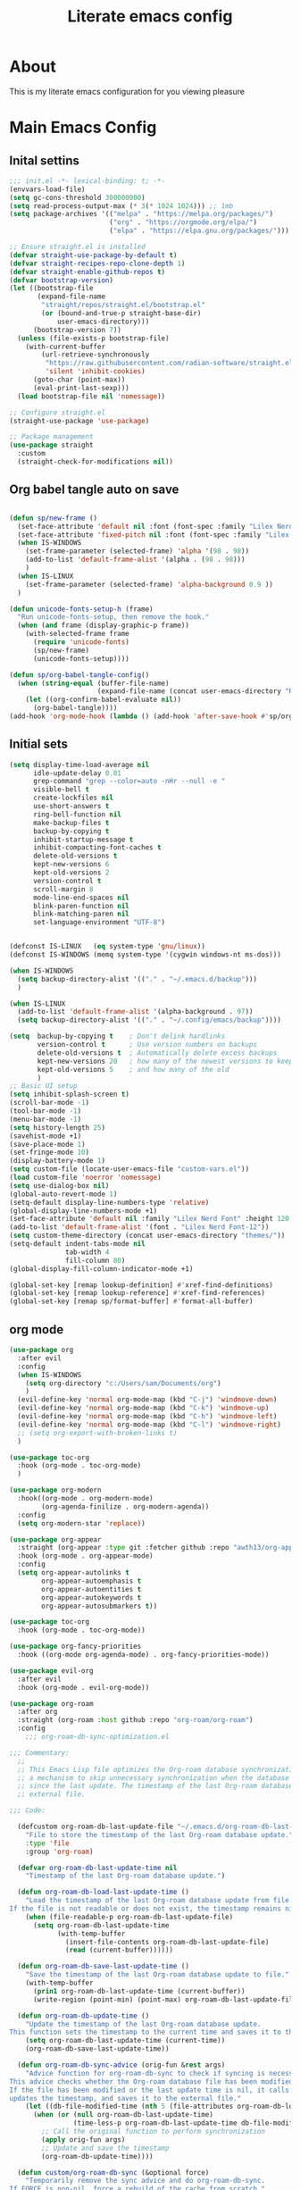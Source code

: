 #+title: Literate emacs config
#+PROPERTY: header-args:emacs-lisp :tangle init.el

* About
This is my literate emacs configuration for you viewing pleasure
* Table of contents :TOC_4_gh:quote:noexport:
#+BEGIN_QUOTE
- [[#about][About]]
- [[#main-emacs-config][Main Emacs Config]]
  - [[#inital-settins][Inital settins]]
  - [[#org-babel-tangle-auto-on-save][Org babel tangle auto on save]]
  - [[#initial-sets][Initial sets]]
  - [[#org-mode][org mode]]
  - [[#shell-things][Shell things]]
  - [[#helper-packages][Helper packages]]
  - [[#ui][UI]]
    - [[#doom-look-and-feel][Doom look and feel]]
    - [[#rainbow][Rainbow]]
    - [[#which-key][Which key]]
    - [[#windmove][windmove]]
    - [[#hl-todo][Hl-todo]]
    - [[#git-visual-things][Git Visual things]]
    - [[#golden-ratio][Golden Ratio]]
    - [[#unicode][Unicode]]
    - [[#ligatures][Ligatures]]
    - [[#icons][Icons]]
    - [[#popups][Popups]]
    - [[#adaptive-wrap][Adaptive wrap]]
  - [[#user-input][user input]]
    - [[#testing-global][Testing global]]
    - [[#evil-mode][Evil Mode]]
    - [[#general][General]]
    - [[#drag-stuff][Drag stuff]]
  - [[#project-behaviour][Project behaviour]]
    - [[#projectel][Project.el]]
    - [[#perspective][Perspective]]
    - [[#perspective-project-bridge][Perspective project bridge]]
  - [[#ai][AI]]
    - [[#gptel][GPTEL]]
    - [[#copilot][Copilot]]
  - [[#completions-and-minibuffer][Completions and minibuffer]]
    - [[#cape][cape]]
    - [[#vertico][Vertico]]
    - [[#consult][Consult]]
    - [[#embark][Embark]]
    - [[#corfu][Corfu]]
    - [[#marginalia][Marginalia]]
    - [[#orderless][Orderless]]
  - [[#language-server-settings][language server settings]]
    - [[#language-server][language server]]
      - [[#minor-mode-for-performance][Minor mode for performance]]
      - [[#language-server-1][Language server]]
      - [[#lsp-ui][Lsp UI]]
      - [[#flycheck][flycheck]]
      - [[#formatter][Formatter]]
    - [[#debug-adapter][Debug adapter]]
  - [[#builtin-packages][Builtin packages]]
    - [[#magit][Magit]]
    - [[#dired][Dired]]
    - [[#shells][Shells]]
      - [[#basic-shell][Basic shell]]
      - [[#eshell][Eshell]]
  - [[#programming][programming]]
    - [[#treesitter-auto][treesitter auto]]
    - [[#other-languages][other languages]]
  - [[#end-of-file][end of file]]
- [[#early-init][Early Init]]
#+END_QUOTE

* Main Emacs Config
** Inital settins
#+begin_src emacs-lisp
  ;;; init.el -*- lexical-binding: t; -*-
  (envvars-load-file)
  (setq gc-cons-threshold 300000000)
  (setq read-process-output-max (* 3(* 1024 1024))) ;; 1mb
  (setq package-archives '(("melpa" . "https://melpa.org/packages/")
                           ("org" . "https://orgmode.org/elpa/")
                           ("elpa" . "https://elpa.gnu.org/packages/")))

  ;; Ensure straight.el is installed
  (defvar straight-use-package-by-default t)
  (defvar straight-recipes-repo-clone-depth 1)
  (defvar straight-enable-github-repos t)
  (defvar bootstrap-version)
  (let ((bootstrap-file
         (expand-file-name
          "straight/repos/straight.el/bootstrap.el"
          (or (bound-and-true-p straight-base-dir)
              user-emacs-directory)))
        (bootstrap-version 7))
    (unless (file-exists-p bootstrap-file)
      (with-current-buffer
          (url-retrieve-synchronously
           "https://raw.githubusercontent.com/radian-software/straight.el/develop/install.el"
           'silent 'inhibit-cookies)
        (goto-char (point-max))
        (eval-print-last-sexp)))
    (load bootstrap-file nil 'nomessage))

  ;; Configure straight.el
  (straight-use-package 'use-package)
                        
  ;; Package management
  (use-package straight
    :custom
    (straight-check-for-modifications nil))
#+end_src  

** Org babel tangle auto on save
#+begin_src emacs-lisp

  (defun sp/new-frame ()
    (set-face-attribute 'default nil :font (font-spec :family "Lilex Nerd Font") :height 120)
    (set-face-attribute 'fixed-pitch nil :font (font-spec :family "Lilex Nerd Font") :height 120)
    (when IS-WINDOWS
      (set-frame-parameter (selected-frame) 'alpha '(98 . 98))
      (add-to-list 'default-frame-alist '(alpha . (98 . 98)))
      )
    (when IS-LINUX
      (set-frame-parameter (selected-frame) 'alpha-background 0.9 ))
    )

  (defun unicode-fonts-setup-h (frame)
    "Run unicode-fonts-setup, then remove the hook."
    (when (and frame (display-graphic-p frame))
      (with-selected-frame frame
        (require 'unicode-fonts)
        (sp/new-frame)
        (unicode-fonts-setup))))

  (defun sp/org-babel-tangle-config()
    (when (string-equal (buffer-file-name)
                        (expand-file-name (concat user-emacs-directory "README.org")))
      (let ((org-confirm-babel-evaluate nil))
        (org-babel-tangle))))
  (add-hook 'org-mode-hook (lambda () (add-hook 'after-save-hook #'sp/org-babel-tangle-config)))
#+end_src  


** Initial sets
#+begin_src emacs-lisp
  (setq display-time-load-average nil
        idle-update-delay 0.01
        grep-command "grep --color=auto -nHr --null -e "
        visible-bell t
        create-lockfiles nil
        use-short-answers t
        ring-bell-function nil
        make-backup-files t
        backup-by-copying t
        inhibit-startup-message t
        inhibit-compacting-font-caches t
        delete-old-versions t
        kept-new-versions 6
        kept-old-versions 2
        version-control t
        scroll-margin 8
        mode-line-end-spaces nil
        blink-paren-function nil
        blink-matching-paren nil
        set-language-environment "UTF-8")


  (defconst IS-LINUX   (eq system-type 'gnu/linux))
  (defconst IS-WINDOWS (memq system-type '(cygwin windows-nt ms-dos)))

  (when IS-WINDOWS
    (setq backup-directory-alist '(("." . "~/.emacs.d/backup")))
    )

  (when IS-LINUX
    (add-to-list 'default-frame-alist '(alpha-background . 97))
    (setq backup-directory-alist '(("." . "~/.config/emacs/backup"))))

  (setq  backup-by-copying t    ; Don't delink hardlinks
         version-control t      ; Use version numbers on backups
         delete-old-versions t  ; Automatically delete excess backups
         kept-new-versions 20   ; how many of the newest versions to keep
         kept-old-versions 5    ; and how many of the old
         )
  ;; Basic UI setup
  (setq inhibit-splash-screen t)
  (scroll-bar-mode -1)
  (tool-bar-mode -1)
  (menu-bar-mode -1)
  (setq history-length 25)
  (savehist-mode +1)
  (save-place-mode 1)
  (set-fringe-mode 10)
  (display-battery-mode 1)
  (setq custom-file (locate-user-emacs-file "custom-vars.el"))
  (load custom-file 'noerror 'nomessage)
  (setq use-dialog-box nil)
  (global-auto-revert-mode 1)
  (setq-default display-line-numbers-type 'relative)
  (global-display-line-numbers-mode +1)
  (set-face-attribute 'default nil :family "Lilex Nerd Font" :height 120 :weight 'medium)
  (add-to-list 'default-frame-alist '(font . "Lilex Nerd Font-12"))
  (setq custom-theme-directory (concat user-emacs-directory "themes/"))
  (setq-default indent-tabs-mode nil
                tab-width 4
                fill-column 80)
  (global-display-fill-column-indicator-mode +1)

  (global-set-key [remap lookup-definition] #'xref-find-definitions)
  (global-set-key [remap lookup-reference] #'xref-find-references)
  (global-set-key [remap sp/format-buffer] #'format-all-buffer)
#+end_src  
** org mode
#+begin_src emacs-lisp
  (use-package org
    :after evil
    :config
    (when IS-WINDOWS
      (setq org-directory "c:/Users/sam/Documents/org")
      )
    (evil-define-key 'normal org-mode-map (kbd "C-j") 'windmove-down)
    (evil-define-key 'normal org-mode-map (kbd "C-k") 'windmove-up)
    (evil-define-key 'normal org-mode-map (kbd "C-h") 'windmove-left)
    (evil-define-key 'normal org-mode-map (kbd "C-l") 'windmove-right)
    ;; (setq org-export-with-broken-links t)
    )

  (use-package toc-org
    :hook (org-mode . toc-org-mode)
    )

  (use-package org-modern
    :hook((org-mode . org-modern-mode)
          (org-agenda-finilize . org-modern-agenda))
    :config
    (setq org-modern-star 'replace))

  (use-package org-appear
    :straight (org-appear :type git :fetcher github :repo "awth13/org-appear")
    :hook (org-mode . org-appear-mode)
    :config
    (setq org-appear-autolinks t
          org-appear-autoemphasis t
          org-appear-autoentities t
          org-appear-autokeywords t
          org-appear-autosubmarkers t))

  (use-package toc-org
    :hook (org-mode . toc-org-mode))

  (use-package org-fancy-priorities
    :hook ((org-mode org-agenda-mode) . org-fancy-priorities-mode))

  (use-package evil-org
    :after evil
    :hook (org-mode . evil-org-mode))

  (use-package org-roam
    :after org
    :straight (org-roam :host github :repo "org-roam/org-roam")
    :config
      ;;; org-roam-db-sync-optimization.el

  ;;; Commentary:
    ;;
    ;; This Emacs Lisp file optimizes the Org-roam database synchronization process by introducing
    ;; a mechanism to skip unnecessary synchronization when the database file has not been modified
    ;; since the last update. The timestamp of the last Org-roam database update is stored in an
    ;; external file.

  ;;; Code:

    (defcustom org-roam-db-last-update-file "~/.emacs.d/org-roam-db-last-update-time"
      "File to store the timestamp of the last Org-roam database update."
      :type 'file
      :group 'org-roam)

    (defvar org-roam-db-last-update-time nil
      "Timestamp of the last Org-roam database update.")

    (defun org-roam-db-load-last-update-time ()
      "Load the timestamp of the last Org-roam database update from file.
  If the file is not readable or does not exist, the timestamp remains nil."
      (when (file-readable-p org-roam-db-last-update-file)
        (setq org-roam-db-last-update-time
              (with-temp-buffer
                (insert-file-contents org-roam-db-last-update-file)
                (read (current-buffer))))))

    (defun org-roam-db-save-last-update-time ()
      "Save the timestamp of the last Org-roam database update to file."
      (with-temp-buffer
        (prin1 org-roam-db-last-update-time (current-buffer))
        (write-region (point-min) (point-max) org-roam-db-last-update-file)))

    (defun org-roam-db-update-time ()
      "Update the timestamp of the last Org-roam database update.
  This function sets the timestamp to the current time and saves it to the external file."
      (setq org-roam-db-last-update-time (current-time))
      (org-roam-db-save-last-update-time))

    (defun org-roam-db-sync-advice (orig-fun &rest args)
      "Advice function for org-roam-db-sync to check if syncing is necessary.
  This advice checks whether the Org-roam database file has been modified since the last update.
  If the file has been modified or the last update time is nil, it calls the original function (`org-roam-db-sync`),
  updates the timestamp, and saves it to the external file."
      (let ((db-file-modified-time (nth 5 (file-attributes org-roam-db-location))))
        (when (or (null org-roam-db-last-update-time)
                  (time-less-p org-roam-db-last-update-time db-file-modified-time))
          ;; Call the original function to perform synchronization
          (apply orig-fun args)
          ;; Update and save the timestamp
          (org-roam-db-update-time))))

    (defun custom/org-roam-db-sync (&optional force)
      "Temporarily remove the sync advice and do org-roam-db-sync.
  If FORCE is non-nil, force a rebuild of the cache from scratch."
      (interactive "P")
      (advice-remove 'org-roam-db-sync #'org-roam-db-sync-advice)
      (org-roam-db-sync force)
      (org-roam-db-update-time)
      (advice-add 'org-roam-db-sync :around #'org-roam-db-sync-advice))

  ;;; Initialization:

    ;; Load the last update time when Emacs starts
    (org-roam-db-load-last-update-time)

    ;; Advising org-roam-db-sync
    (advice-add 'org-roam-db-sync :around #'org-roam-db-sync-advice)

    ;; Save the last update time when Emacs is about to exit
    (add-hook 'kill-emacs-hook 'org-roam-db-save-last-update-time)


  ;;; org-roam-db-sync-optimization.el ends here
    (when IS-WINDOWS
      (setq org-roam-directory "c:/Users/sam/Documents/org/roam"))
    (org-roam-db-autosync-mode)
    (setq org-roam-completion-everywhere t)
    (setq org-roam-capture-templates
          '(("n" "notes")
            ("nd" "default" plain "%?"
             :target (file+head "notes/${slug}.org" "#+title: ${title}\n")
             :create-file yes
             :unnarrowed t)
            ("nc" "coding" plain "%?"
             :target (file+head "notes/coding/${slug}.org" "#+title: ${title}\n")
             :create-file yes
             :unnarrowed t)
            ))
    )
  (use-package org-roam-ui
    :after org-roam
    :hook (org-roam . org-roam-ui-mode)
    :config
    (setq org-roam-ui-sync-theme t
          org-roam-ui-follow t))
#+end_src  
** Shell things
#+begin_src emacs-lisp
  ;; (use-package exec-path-from-shell
  ;;   :init
  ;;   (when (memq window-system '(mac ns x))
  ;;     (exec-path-from-shell-initialize))
  ;;   (when (daemonp)
  ;;     (exec-path-from-shell-initialize)))
#+end_src  
** Helper packages
#+begin_src emacs-lisp
  (use-package no-littering)
  (use-package s)
  (use-package gcmh
    :ensure t
    :config
    (gcmh-mode 1))

  (use-package dtrt-indent)
  (use-package smartparens)
  (use-package posframe)
  (use-package transient)
#+end_src  
** UI
*** Doom look and feel
#+begin_src emacs-lisp
  (use-package doom-themes
    :if (display-graphic-p)
    :init
    (load-theme 'gruvbox-sp t))

  (use-package doom-modeline
    :if (display-graphic-p)
    :init
    (doom-modeline-mode 1))
#+end_src
*** Rainbow
#+begin_src emacs-lisp
  (use-package rainbow-delimiters
    :hook (prog-mode . rainbow-delimiters-mode))

  (use-package rainbow-mode
    :hook (prog-mode . rainbow-mode))
#+end_src
*** Which key
#+begin_src emacs-lisp
  (use-package which-key
    :init (which-key-mode))
#+end_src
*** windmove
#+begin_src emacs-lisp
  (use-package windmove
    :config
    (setq windmove-wrap-around t)
    )
#+end_src
*** Hl-todo
#+begin_src emacs-lisp
  (use-package hl-todo
    :hook ((prog-mode . hl-todo-mode)
           (fundamental-mode . hl-todo-mode)
           (org-mode . hl-todo-mode)
           (git-commit-mode . hl-todo-mode))
    :config
    (setq hl-todo-highlight-punctuation ":"
          hl-todo--regexp "\\(\\<\\(FIX\\|fix\\|FEAT\\|feat\\|TODO\\|todo\\|FIXME\\|fixme\\|HACK\\|hack\\|REVIEW\\|review\\|NOTE\\|note\\|DEPRECATED\\|deprecated\\|BUG\\|bug\\|XXX\\)\\>[:]*\\)"
          hl-todo-keyword-faces
          `(;; For things that need to be done, just not today.
            ("feat" font-lock-function-call-face bold)
            ("FEAT" font-lock-function-call-face bold)
            ("TODO" warning bold)
            ("todo" warning bold)
            ;; For problems that will become bigger problems later if not
            ;; fixed ASAP.
            ("FIXME" error bold)
            ("fixme" error bold)
            ("FIX" error bold)
            ("fix" error bold)
            ;; For tidbits that are unconventional and not intended uses of the
            ;; constituent parts, and may break in a future update.
            ("HACK" font-lock-constant-face bold)
            ("hack" font-lock-constant-face bold)
            ;; For things that were done hastily and/or hasn't been thoroughly
            ;; tested. It may not even be necessary!
            ("REVIEW" font-lock-keyword-face bold)
            ("review" font-lock-keyword-face bold)
            ;; For especially important gotchas with a given implementation,
            ;; directed at another user other than the author.
            ("NOTE" success bold)
            ("note" success bold)
            ;; For things that just gotta go and will soon be gone.
            ("DEPRECATED" font-lock-doc-face bold)
            ("deprecated" font-lock-doc-face bold)
            ;; For a known bug that needs a workaround
            ("BUG" error bold)
            ("bug" error bold)
            ;; For warning about a problematic or misguiding code
            ("XXX" font-lock-constant-face bold))))

#+end_src
*** Git Visual things
#+begin_src emacs-lisp
  (use-package git-gutter
    :hook (prog-mode . git-gutter-mode))

  (use-package git-gutter-fringe
    :config
    (define-fringe-bitmap 'git-gutter-fr:added [224] nil nil '(center repeated))
    (define-fringe-bitmap 'git-gutter-fr:modified [224] nil nil '(center repeated))
    (define-fringe-bitmap 'git-gutter-fr:deleted [128 192 224 240] nil nil 'bottom))
#+end_src
*** Golden Ratio
#+begin_src emacs-lisp
  (use-package golden-ratio
    :init
    (golden-ratio-mode +1))
#+end_src
*** Unicode
#+begin_src emacs-lisp
(use-package unicode-fonts
  :init
  (if (display-graphic-p)
      (unicode-fonts-setup-h (selected-frame))
    (add-hook 'after-make-frame-functions 'unicode-fonts-setup-h)))
#+end_src
*** Ligatures
#+begin_src emacs-lisp
  (use-package ligature
    :config
    ;; Enable the "www" ligature in every possible major mode
    (ligature-set-ligatures 't '("www"))
    ;; Enable traditional ligature support in eww-mode, if the
    ;; `variable-pitch' face supports it
    (ligature-set-ligatures 'eww-mode '("ff" "fi" "ffi"))
    ;; Enable all Cascadia Code ligatures in programming modes
    (ligature-set-ligatures 'prog-mode '("|||>" "<|||" "<==>" "<!--" "####" "~~>" "***" "||=" "||>"
                                         ":::" "::=" "=:=" "===" "==>" "=!=" "=>>" "=<<" "=/=" "!=="
                                         "!!." ">=>" ">>=" ">>>" ">>-" ">->" "->>" "-->" "---" "-<<"
                                         "<~~" "<~>" "<*>" "<||" "<|>" "<$>" "<==" "<=>" "<=<" "<->"
                                         "<--" "<-<" "<<=" "<<-" "<<<" "<+>" "</>" "###" "#_(" "..<"
                                         "..." "+++" "/==" "///" "_|_" "www" "&&" "^=" "~~" "~@" "~="
                                         "~>" "~-" "**" "*>" "*/" "||" "|}" "|]" "|=" "|>" "|-" "{|"
                                         "[|" "]#" "::" ":=" ":>" ":<" "$>" "==" "=>" "!=" "!!" ">:"
                                         ">=" ">>" ">-" "-~" "-|" "->" "--" "-<" "<~" "<*" "<|" "<:"
                                         "<$" "<=" "<>" "<-" "<<" "<+" "</" "#{" "#[" "#:" "#=" "#!"
                                         "##" "#(" "#?" "#_" "%%" ".=" ".-" ".." ".?" "+>" "++" "?:"
                                         "?=" "?." "??" ";;" "/*" "/=" "/>" "//" "__" "~~" "(*" "*)"
                                         "\\\\" "://"))
    ;; Enables ligature checks globally in all buffers. You can also do it
    ;; per mode with `ligature-mode'.
    (global-ligature-mode t))
#+end_src
*** Icons
#+begin_src emacs-lisp
  (use-package nerd-icons)

  (use-package nerd-icons-completion
    :after marginalia
    :config
    (nerd-icons-completion-mode)
    (add-hook 'marginalia-mode-hook #'nerd-icons-completion-marginalia-setup))

  (use-package kind-icon
    :ensure t
    :after corfu
    :custom
    (kind-icon-use-icons t)
    (kind-icon-default-face 'corfu-default) ; Have background color be the same as `corfu' face background
    (kind-icon-blend-background nil)  ; Use midpoint color between foreground and background colors ("blended")?
    (kind-icon-blend-frac 0.08)
    (svg-lib-icons-dir (no-littering-expand-var-file-name "svg-lib/cache/")) ; Change cache dir
    :config
    (setq kind-icon-default-style
          '(:padding 0 :stroke 0 :margin 0 :radius 0 :height 0.6 :scale 1.0 :background
                     nil)) ;; hack to fix overflowing icons on corfu

    (add-to-list 'corfu-margin-formatters #'kind-icon-margin-formatter))

  (use-package pulsar
    :init (pulsar-global-mode +1))
#+end_src
*** Popups
#+begin_src emacs-lisp
  (use-package popup-mode
    :demand t
    :straight (popup-mode :host github :repo "aaronjensen/emacs-popup-mode")
    :hook (after-init . +popup-mode)
    :config
    (defun my-windmove-ignore-popup-and-minibuffer (original-fn &rest args)
      "Advice to make windmove ignore popup and minibuffer windows."
      (let ((windmove-wrap-around t)
            (ignore-window-parameters t))
        (cl-letf (((symbol-function 'windmove-find-other-window)
                   (lambda (dir &optional arg window)
                     (let ((other-window (window-in-direction dir window ignore-window-parameters)))
                       (while (and other-window
                                   (or (window-minibuffer-p other-window)
                                       (string-match-p "\\*popup\\*" (buffer-name (window-buffer other-window)))))
                         (setq other-window (window-in-direction dir other-window ignore-window-parameters)))
                       other-window))))
          (apply original-fn args))))

    ;; Add advice to windmove commands
    (advice-add 'windmove-up :around #'my-windmove-ignore-popup-and-minibuffer)
    (advice-add 'windmove-down :around #'my-windmove-ignore-popup-and-minibuffer)
    (advice-add 'windmove-left :around #'my-windmove-ignore-popup-and-minibuffer)
    (advice-add 'windmove-right :around #'my-windmove-ignore-popup-and-minibuffer)
    (set-popup-rules!  '(("^\\*"  :slot 1 :vslot -1 :select t)
                         ("^\\*" :slot 1 :vslot -1 :size +popup-shrink-to-fit)
                         ("^\\magit:" :slot 1 :vslot -1 :size +popup-shrink-to-fit)
                         ))
    )
#+end_src  
*** Adaptive wrap
#+begin_src emacs-lisp
  (use-package adaptive-wrap)
  (use-package adaptive-word-wrap-mode
   :straight (adaptive-word-wrap-mode :type git :host github :repo "samwdp/adaptive-word-wrap-mode")
   :hook (after-init . global-adaptive-word-wrap-mode)) 
#+end_src
** user input
*** Testing global
#+begin_src emacs-lisp
  (defvar sp/keys-keymap (make-keymap)
  "Keymap for my/keys-mode")

(define-minor-mode sp/keys-mode
  "Minor mode for my personal keybindings."
  :init-value t
  :global t
  :keymap sp/keys-keymap)

;; The keymaps in `emulation-mode-map-alists' take precedence over
;; `minor-mode-map-alist'
(add-to-list 'emulation-mode-map-alists
             `((sp/keys-mode . ,sp/keys-keymap)))

(define-key sp/keys-keymap (kbd "C-j") 'windmove-down)
(define-key sp/keys-keymap (kbd "C-h") 'windmove-left)
(define-key sp/keys-keymap (kbd "C-k") 'windmove-up)
(define-key sp/keys-keymap (kbd "C-l") 'windmove-right)
#+end_src
*** Evil Mode
#+begin_src emacs-lisp
  (use-package evil
    :config
    (defun sp/evil-yank-advice (orig-fn beg end &rest args)
      (require 'pulsar)
      (pulsar--pulse nil nil beg end)
      (apply orig-fn beg end args))

    (advice-add 'evil-yank :around 'sp/evil-yank-advice)
    (evil-global-set-key 'normal (kbd "g d") 'lookup-definition)
    (evil-global-set-key 'normal (kbd "g i") 'lookup-implementation)
    (evil-global-set-key 'normal (kbd "g r r") 'lookup-reference)
    (evil-global-set-key 'normal (kbd "g t") 'lookup-type-definition)
    (evil-global-set-key 'normal (kbd "g c c") 'comment-line)
    (evil-global-set-key 'visual (kbd "g c") 'comment-or-uncomment-region)
    (evil-global-set-key 'insert (kbd "C-p") nil)
    (evil-global-set-key 'insert (kbd "C-j") nil)
    (evil-global-set-key 'insert (kbd "C-k") nil)
    (evil-global-set-key 'insert (kbd "C-h") nil)
    (evil-global-set-key 'insert (kbd "C-l") nil)
    (evil-global-set-key 'normal (kbd "C-p") nil)
    (evil-global-set-key 'normal (kbd "K") nil)
    (evil-global-set-key 'normal (kbd "J") nil)
    (evil-global-set-key 'normal (kbd "C-f") nil)
    (evil-global-set-key 'normal (kbd "C-j") 'windmove-down)
    (evil-global-set-key 'normal (kbd "C-k") 'windmove-up)
    (evil-global-set-key 'normal (kbd "C-h") 'windmove-left)
    (evil-global-set-key 'normal (kbd "C-l") 'windmove-right)
    (evil-global-set-key 'normal "-" 'dired-jump)
    (evil-global-set-key 'normal (kbd "M-.") 'consult-project-extra-find)
    (evil-global-set-key 'normal (kbd "\\") 'evil-window-vsplit)
    (evil-global-set-key 'normal (kbd "C-+") 'text-scale-increase)
    (evil-global-set-key 'normal (kbd "C--") 'text-scale-decrease)
    :init      ;; tweak evil's configuration before loading it
    (setq evil-want-integration t) ;; This is optional since it's already set to t by default.
    (setq evil-want-keybinding nil)
    (setq evil-vsplit-window-right t)
    (setq evil-split-window-below t)
    (evil-mode))

  (use-package evil-collection
    :after evil
    :config
    (evil-collection-init))
#+end_src  
*** General
#+begin_src emacs-lisp
  (use-package general
    :config
    (general-evil-setup)
    (general-create-definer sp/leader-keys
      :prefix "SPC"
      )
    (general-create-definer sp/leader-keys-local
      :prefix "SPC c"
      :wk "Local Leader"
      )
    (sp/leader-keys-local
      :states 'normal
      :keymaps 'html-ts-mode-map
      "n" '(sgml-skip-tag-forward :wk "Find Closing Tag")
      "p" '(sgml-skip-tag-backward :wk "Find Opening Tag")
      )
    (sp/leader-keys-local
      :states 'normal
      :keymaps 'csharp-ts-mode-map
      "s" '(sharper-main-transient :wk "[O]pen [S]harper")
      )
    (sp/leader-keys
      :keymaps 'visual
      "ar" '(gptel-rewrite :wk "[A]i [R]ewrite")
      "at" '(gptel-menu :wk "[A]i [R]ewrite")
      )
    (sp/leader-keys
      :keymaps 'normal
      ;; single use keymaps
      "." '(find-file :wk "find files")
      "SPC" '(consult-project-extra-find-other-window :wk "find files")
      "f" '(sp/format-buffer :wk "format buffer")
      "w" '(save-buffer :wk "save")
      ;; ai
      "a" '(:ignore t :wk "[A]I")
      "aa" '(gptel :wk "[A]I [A]sk")
      "at" '(gptel-menu :wk "[A]I [T]sk")
      "ae" '(gptel-send :wk "[A]I [E]sk")
      ;; buffers
      "b" '(:ignore t :wk "buffer")
      "bb" '(consult-project-buffer :wk "Switch buffer")
      "bd" '(kill-this-buffer :wk "Switch buffer")
      "bB" '(consult-buffer :wk "all buffers")
      "bk" '(kill-this-buffer :wk "Kill this buffer")
      "bn" '(next-buffer :wk "Next buffer")
      "bp" '(previous-buffer :wk "Previous buffer")
      "br" '(revert-buffer :wk "Reload buffer")
      ;; delete
      "d" '(:ignore t :wk "[D]elete")
      "db" '(evil-delete-buffer :wk "[D]elete [B]uffer")
      "dw" '(delete-window :wk "[D]elete [W]indow")
      "dp" '(+popup/close :wk "[D]elete [W]indow")
      "pp" '(+popup/toggle :wk "[D]elete [W]indow")
      ;; git
      "g" '(:ignore t :wk "[G]it")
      "gs" '(magit-status :wk "[G]it [S]tatus")
      ;; open things
      "o" '(:ignore t :wk "[O]pen")
      "oe" '(project-eshell t :wk "[O]pen [E]shell")
      "ot" '(project-shell t :wk "[O]pen [T]erminal")
      ;; projects
      "p" '(:ignore t :wk "[P]erspective")
      "ps" '(persp-switch :wk "[P]erspective [S]witch")
      ;; search
      "s" '(:ignore t :wk "[S]earch")
      "sd" '(consult-lsp-diagnostics :wk "[S]earch [D]iagnostics")
      "sg" '(consult-ripgrep :wk "[S]earch [G]rep")
      "ss" '(consult-lsp-symbols :wk "[S]earch [G]rep")
      )
    (general-define-key
     "C-f" '(project-switch-project :wk "switch project")
     "C-+" 'text-scale-increase
     (kbd "C--") 'text-scale-increase
     "C-h" 'windmove-left
     "C-l" 'windmove-right
     "C-k" 'windmove-up
     "C-j" 'windmove-down))
#+end_src  
*** Drag stuff
#+begin_src emacs-lisp
  (use-package drag-stuff
    :defer t
    :config
    (evil-global-set-key 'visual (kbd "J") (lambda (arg) (interactive "p") (drag-stuff-down arg)
                                             (if (bound-and-true-p lsp-mode)
                                                 (lsp-format-region)
                                               (format-all-region-or-buffer))))
    (evil-global-set-key 'visual (kbd "K") (lambda (arg) (interactive "p") (drag-stuff-up arg)
                                             (if (bound-and-true-p lsp-mode)
                                                 (lsp-format-region)
                                               (format-all-region-or-buffer))))
    :init
    (drag-stuff-global-mode +1))
#+end_src  

** Project behaviour
*** Project.el
#+begin_src emacs-lisp
  ;; projects
  (use-package project
    :straight (:type built-in)
    :config
    (evil-global-set-key 'normal (kbd "C-f") 'project-switch-project)
    )

  (use-package consult-project-extra
    :straight t
    :bind
    (("C-c p f" . consult-project-extra-find)
     ("C-c p o" . consult-project-extra-find-other-window)))
#+end_src  
*** Perspective
#+begin_src emacs-lisp
  (use-package perspective
    :custom
    (persp-mode-prefix-key (kbd "C-c C-p"))
    :config
    (setq persp-modestring-dividers '(" "))
    (setq persp-nil-name "main"
          persp-modestring-short t
          persp-set-last-persp-for-new-frames t)

    (persp-mode))
#+end_src  
*** Perspective project bridge
#+begin_src emacs-lisp
  (use-package perspective-project-bridge
    :hook
    (after-init . perspective-project-bridge-mode)
    (perspective-project-bridge-mode . (lambda ()
  									   (if perspective-project-bridge-mode
  										   (perspective-project-bridge-find-perspectives-for-all-buffers)
  										 (perspective-project-bridge-kill-perspectives))))
    (persp-mode . perspective-project-bridge-mode))
#+end_src  
** AI
*** GPTEL
#+begin_src emacs-lisp
  (use-package gptel
    :config
    (setq gptel-default-mode 'org-mode)
    (setq gptel-model 'o4-mini
          gptel-backend (gptel-make-gh-copilot "Copilot"))
    )
#+end_src  
*** Copilot
#+begin_src emacs-lisp
  (use-package copilot
    :straight (:host github :repo "copilot-emacs/copilot.el" :files ("*.el"))
    :ensure t)
#+end_src  
** Completions and minibuffer
*** cape
#+begin_src emacs-lisp
  (use-package cape
    ;; Bind dedicated completion commands
    ;; Alternative prefix keys: C-c p, M-p, M-+, ...
    :bind (("C-c p p" . completion-at-point) ;; capf
  	     ("C-c p t" . complete-tag)        ;; etags
  	     ("C-c p d" . cape-dabbrev)        ;; or dabbrev-completion
  	     ("C-c p h" . cape-history)
  	     ("C-c p f" . cape-file)
  	     ("C-c p k" . cape-keyword)
  	     ("C-c p s" . cape-elisp-symbol)
  	     ("C-c p e" . cape-elisp-block)
  	     ("C-c p a" . cape-abbrev)
  	     ("C-c p l" . cape-line)
  	     ("C-c p w" . cape-dict)
  	     ("C-c p :" . cape-emoji)
  	     ("C-c p \\" . cape-tex)
  	     ("C-c p _" . cape-tex)
  	     ("C-c p ^" . cape-tex)
  	     ("C-c p &" . cape-sgml)
  	     ("C-c p r" . cape-rfc1345))
    :init
    ;; Add to the global default value of `completion-at-point-functions' which is
    ;; used by `completion-at-point'.  The order of the functions matters, the
    ;; first function returning a result wins.  Note that the list of buffer-local
    ;; completion functions takes precedence over the global list.
    (add-to-list 'completion-at-point-functions #'cape-dabbrev)
    (add-to-list 'completion-at-point-functions #'cape-file)
    (add-to-list 'completion-at-point-functions #'cape-elisp-block)
    ;;(add-to-list 'completion-at-point-functions #'cape-history)
    ;;(add-to-list 'completion-at-point-functions #'cape-keyword)
    ;;(add-to-list 'completion-at-point-functions #'cape-tex)
    ;;(add-to-list 'completion-at-point-functions #'cape-sgml)
    ;;(add-to-list 'completion-at-point-functions #'cape-rfc1345)
    ;;(add-to-list 'completion-at-point-functions #'cape-abbrev)
    ;;(add-to-list 'completion-at-point-functions #'cape-dict)
    ;;(add-to-list 'completion-at-point-functions #'cape-elisp-symbol)
    ;;(add-to-list 'completion-at-point-functions #'cape-line)

    (setq-local completion-at-point-functions
  		      (list (cape-capf-buster #'some-caching-capf)))
    )
#+end_src  
*** Vertico
#+begin_src emacs-lisp
  (use-package vertico
    :custom
    (vertico-scroll-margin 0) ;; Different scroll margin
    (vertico-count 20) ;; Show more candidates
    (vertico-resize t) ;; Grow and shrink the Vertico minibuffer
    (vertico-cycle t) ;; Enable cycling for `vertico-next/previous'
    :init
    (vertico-mode))

  (use-package vertico-posframe
    :init
    (vertico-posframe-mode)
    :config
    (setq vertico-posframe-parameters
          '((left-fringe . 8)
            (top-fringe . 8)
            (bottom-fringe . 8)
            (right-fringe . 8)))
    )
#+end_src  
*** Consult
#+begin_src emacs-lisp
  (use-package consult
    :hook (completion-list-mode . consult-preview-at-point-mode)
    :init
    (setq register-preview-delay 0.5
          register-preview-function #'consult-register-format)
    (advice-add #'register-preview :override #'consult-register-window)
    (setq xref-show-xrefs-function #'consult-xref
          xref-show-definitions-function #'consult-xref)
    :config
    (setq consult-preview-key "M-,")
    (consult-customize consult--source-buffer :hidden t :default nil)
    (add-to-list 'consult-buffer-sources persp-consult-source)
    (consult-customize
     consult-theme :preview-key '(:debounce 0.2 any)
     consult-ripgrep consult-git-grep consult-grep
     consult-bookmark consult-recent-file consult-xref
     consult--source-bookmark consult--source-file-register
     consult--source-recent-file consult--source-project-recent-file
     :preview-key '(:debounce 0.4 any))
    (setq consult-narrow-key "<"))
#+end_src  
*** Embark
#+begin_src emacs-lisp
  (use-package embark
    :bind
    (("C-q" . embark-act)
     ("C-#" . embark-export)) ;; Bind C-q to embark-act for acting on results
    :config
    
    (evil-define-key 'normal collect-mode-map (kbd "C-j") 'windmove-down)
    (evil-define-key 'normal collect-mode-map (kbd "C-k") 'windmove-up)
    (evil-define-key 'normal collect-mode-map (kbd "C-h") 'windmove-left)
    (evil-define-key 'normal collect-mode-map (kbd "C-l") 'windmove-right)
    (evil-define-key 'normal embark-collect-mode-map (kbd "C-j") 'windmove-down)
    (evil-define-key 'normal embark-collect-mode-map (kbd "C-k") 'windmove-up)
    (evil-define-key 'normal embark-collect-mode-map (kbd "C-h") 'windmove-left)
    (evil-define-key 'normal embark-collect-mode-map (kbd "C-l") 'windmove-right)
    )

  (use-package embark-consult
    :ensure t ; only need to install it, embark loads it after consult if found
    :hook
    ((embark-collect-mode . consult-preview-at-point-mode)))
#+end_src  
*** Corfu
#+begin_src emacs-lisp
  (use-package corfu
    :bind (:map corfu-map
                ("C-y" . corfu-insert)
                ("TAB" . nil)
                ("<tab>" . nil))
    :custom
    (corfu-auto t)
    (corfu-preselect 'insert)
    (corfu-cycle t)
    (corfu-auto-prefix 2)
    (corfu-popupinfo-delay '(0.5 . 0.2))
    (corfu-auto-delay 0)
    (corfu-quit-at-boundary 'separator)
    (corfu-preview-current 'insert)
    (corfu-on-exact-match nil)
    (corfu-preselect 'prompt)
    :init
    (global-corfu-mode)
    (corfu-history-mode)
    (corfu-popupinfo-mode))
#+end_src  
*** Marginalia
#+begin_src emacs-lisp
  (use-package marginalia
    :after vertico
    :init
    (marginalia-mode))
#+end_src  
*** Orderless
#+begin_src emacs-lisp
  (use-package orderless
    :init
    (setq completion-styles '(orderless basic)
          completion-category-defaults nil
          completion-category-overrides '((file (styles basic partial-completion)))))
#+end_src  
** language server settings
*** language server
**** Minor mode for performance
This has been taken straight from Doom Emacs. This minor mode basically increases the threshold on the garbage collector and on the read-process-output-max. This should stop Emacs from interfering too much
#+begin_src emacs-lisp
  ;; lsp
  (defvar +lsp--default-read-process-output-max nil)
  (defvar +lsp--default-gcmh-high-cons-threshold nil)
  (defvar +lsp--optimization-init-p nil)

  (define-minor-mode lsp-optimization-mode
    "Deploys universal GC and IPC optimizations for `lsp-mode' and `eglot'."
    :global t
    :init-value nil
    (if (not lsp-optimization-mode)
        (setq-default read-process-output-max +lsp--default-read-process-output-max
                      gcmh-high-cons-threshold +lsp--default-gcmh-high-cons-threshold
                      +lsp--optimization-init-p nil)
      ;; Only apply these settings once!
      (unless +lsp--optimization-init-p
        (setq +lsp--default-read-process-output-max (default-value 'read-process-output-max)
              +lsp--default-gcmh-high-cons-threshold (default-value 'gcmh-high-cons-threshold))
        (setq-default read-process-output-max (* 2(* 1024 1024)))
        ;; REVIEW LSP causes a lot of allocations, with or without the native JSON
        ;;        library, so we up the GC threshold to stave off GC-induced
        ;;        slowdowns/freezes. Doom uses `gcmh' to enforce its GC strategy,
        ;;        so we modify its variables rather than `gc-cons-threshold'
        ;;        directly.
        (setq-default gcmh-high-cons-threshold (* 2 +lsp--default-gcmh-high-cons-threshold))
        (when (bound-and-true-p gcmh-mode)
          (gcmh-set-high-threshold))
        (setq +lsp--optimization-init-p t))))
        #+end_src
**** Language server
#+begin_src emacs-lisp
  (use-package lsp-mode
    :hook ((typescript-ts-mode . lsp-deferred)
           (html-ts-mode . lsp-deferred)
           (go-ts-mode . lsp-deferred)
           (csharp-ts-mode . lsp-deferred)
           (rust-ts-mode . lsp-deferred)
           (tsx-ts-mode . lsp-deferred)
           (js-ts-mode . lsp-deferred)
           (lsp-mode . lsp-optimization-mode)
           (lsp-mode . lsp-signature-mode)
           (lsp-completion-mode . my/lsp-mode-setup-completion)
           )
    :commands lsp-deferred
    :custom
    (read-process-output-max (* 3(* 1024 1024)))
    (lsp-completion-provider :none)
    :init
    (setq lsp-keymap-prefic "C-c")
    (setq lsp-diagnostics-provider :flycheck)
    (setq lsp-lens-enable nil)
    (setq lsp-headerline-breadcrumb-enable nil)
    (defun my/lsp-mode-setup-completion ()
      (setf (alist-get 'styles (alist-get 'lsp-capf completion-category-defaults))
  	      '(flex))) ;; Configure flex
    :config
    (defun lsp-booster--advice-json-parse (old-fn &rest args)
      "Try to parse bytecode instead of json."
      (or
       (when (equal (following-char) ?#)
         (let ((bytecode (read (current-buffer))))
           (when (byte-code-function-p bytecode)
             (funcall bytecode))))
       (apply old-fn args)))
    (advice-add (if (progn (require 'json)
                           (fboundp 'json-parse-buffer))
                    'json-parse-buffer
                  'json-read)
                :around
                #'lsp-booster--advice-json-parse)

    (defun lsp-booster--advice-final-command (old-fn cmd &optional test?)
      "Prepend emacs-lsp-booster command to lsp CMD."
      (let ((orig-result (funcall old-fn cmd test?)))
        (if (and (not test?)                             ;; for check lsp-server-present?
                 (not (file-remote-p default-directory)) ;; see lsp-resolve-final-command, it would add extra shell wrapper
                 lsp-use-plists
                 (not (functionp 'json-rpc-connection))  ;; native json-rpc
                 (executable-find "emacs-lsp-booster"))
            (progn
              (when-let* ((command-from-exec-path (executable-find (car orig-result))))  ;; resolve command from exec-path (in case not found in $PATH)
                (setcar orig-result command-from-exec-path))
              (message "Using emacs-lsp-booster for %s!" orig-result)
              (cons "emacs-lsp-booster" orig-result))
          orig-result)))
    (advice-add 'lsp-resolve-final-command :around #'lsp-booster--advice-final-command)
    (setq lsp-signature-render-documentation t)
    (define-key lsp-mode-map [remap xref-find-apropos] #'consult-lsp-symbols)
    (define-key lsp-mode-map [remap lookup-implementation] #'lsp-goto-implementation)
    (define-key lsp-mode-map [remap lookup-declaration] #'lsp-find-declaration)
    (define-key lsp-mode-map [remap lookup-reference] #'lsp-find-references)
    (define-key lsp-mode-map [remap lookup-definition] #'lsp-find-definition)
    (define-key lsp-mode-map [remap lookup-type-definition] #'lsp-goto-type-definition)
    (define-key lsp-mode-map [remap lookup-doc] #'lsp-ui-doc-glance)
    (define-key lsp-mode-map [remap sp/format-buffer] #'lsp-format-buffer)
    (evil-define-key 'normal lsp-mode-map (kbd "SPC c a") 'lsp-execute-code-action)
    (evil-global-set-key 'normal (kbd "C-SPC") 'lsp-execute-code-action)
    (advice-add 'lsp-completion-at-point :around #'cape-wrap-buster)
    (advice-add 'lsp-completion-at-point :around #'cape-wrap-noninterruptible)
    )
        #+end_src
**** Lsp UI
#+begin_src emacs-lisp
  (use-package lsp-ui
    :hook ((lsp-mode . lsp-ui-mode))
    :init
    (evil-define-key 'normal lsp-ui-mode-map (kbd "K") 'lsp-ui-doc-glance)
    (evil-define-key 'normal lsp-ui-mode-map (kbd "TAB") 'lsp-ui-doc-focus-frame)
    (evil-define-key 'normal lsp-ui-doc-frame-mode-map (kbd "<escape>") 'lsp-ui-doc-hide)
    (evil-define-key 'normal lsp-ui-doc-frame-mode-map (kbd "q") 'lsp-ui-doc-hide)
    :config
    (setq lsp-ui-doc-enable t
          lsp-ui-doc-position 'at-point
          lsp-ui-doc-show-with-cursor nil
          lsp-ui-doc-include-signature t
          lsp-signature-auto-activate t
          lsp-signature-render-documentation t
          lsp-ui-peek-enable t
          lsp-ui-sideline-show-code-actions t
          lsp-ui-sideline-ignore-duplicate t
          lsp-ui-sideline-show-hover nil
          lsp-ui-sideline-show-diagnostics t
          lsp-ui-sideline-show-symbol t
          lsp-ui-sideline-actions-icon lsp-ui-sideline-actions-icon-default)

    (define-key lsp-ui-peek-mode-map (kbd "j") #'lsp-ui-peek--select-next)
    (define-key lsp-ui-peek-mode-map (kbd "k") #'lsp-ui-peek--select-prev)
    (define-key lsp-ui-peek-mode-map (kbd "M-j") #'lsp-ui-peek--select-next-file)
    (define-key lsp-ui-peek-mode-map (kbd "M-j") #'lsp-ui-peek--select-prev-file))


  (use-package consult-lsp
    :defer t)

#+end_src  
**** flycheck
#+begin_src emacs-lisp
  (use-package flycheck
    :hook (lsp-mode . flycheck-mode)
    :bind (:map flycheck-mode-map
                ("C-n" . flycheck-next-error)
                ("C-p" . flycheck-previous-error))
    :custom
    (flycheck-display-errors-delay .3)
    (flycheck-checker-error-threshold 2000)
    )
  (use-package consult-flycheck)
        #+end_src
**** Formatter 
#+begin_src emacs-lisp
  (use-package format-all)
#+end_src  
*** Debug adapter
#+begin_src emacs-lisp
  (use-package dap-mode
    :commands dap-debug
    :hook (dap-mode . dap-tooltip-mode)
    :config
    (require 'dap-node)
    (require 'dap-chrome)
    (require 'dap-firefox)
    (require 'dap-edge)
    (require 'dap-netcore)
    (require 'dap-lldb)
    (require 'dap-cpptools))
#+end_src  
** Builtin packages
*** Magit
#+begin_src emacs-lisp

  ;; builtin packages
  (use-package magit
    :defer t
    :hook (magit-mode . (lambda ()
                          (evil-collection-define-key 'normal 'magit-mode-map (kbd "C-k") nil)
                          (evil-collection-define-key 'normal 'magit-mode-map (kbd "C-j") nil)
                          ))
    :config
    (when IS-WINDOWS
      (setq magit-git-executable "C:/Program Files/Git/bin/git.exe")
      )
    (evil-collection-magit-setup)
    :commands (magit-status magit-get-current-branch))
#+end_src  
*** Dired
#+begin_src emacs-lisp
  (use-package dirvish
    :config
    (dirvish-override-dired-mode)
    (setq ls-lisp-dirs-first t)
    (evil-define-key 'normal dired-mode-map (kbd "o") 'dired-create-empty-file)
    (evil-collection-define-key 'normal 'dired-mode-map (kbd "SPC") nil)
    (setq dirvish-attributes
          (append
           ;; The order of these attributes is insignificant, they are always
           ;; displayed in the same position.
           '(vc-state subtree-state nerd-icons collapse)
           ;; Other attributes are displayed in the order they appear in this list.
           '(git-msg file-size))
          dirvish-hide-details t))
  (use-package diredfl
    :hook
    ((dired-mode . diredfl-mode)
     ;; highlight parent and directory preview as well
     (dirvish-directory-view-mode . diredfl-mode))
    :config
    (set-face-attribute 'diredfl-dir-name nil :bold t))
#+end_src  
*** Shells
**** Basic shell
#+begin_src emacs-lisp
  (use-package shell
    :config
    (evil-define-key 'normal shell-mode-map (kbd "C-j") 'windmove-down)
    (evil-define-key 'normal shell-mode-map (kbd "C-k") 'windmove-up)
    (evil-define-key 'normal shell-mode-map (kbd "C-h") 'windmove-left)
    (evil-define-key 'normal shell-mode-map (kbd "C-l") 'windmove-right)
    )
#+end_src  
**** Eshell
***** Eshell
#+begin_src emacs-lisp
  (use-package eshell
    :config
    (add-hook 'eshell-mode-hook (lambda () (setenv "TERM" "xterm-256color")))
    (evil-define-key 'normal eshell-mode-map (kbd "C-j") 'windmove-down)
    (evil-define-key 'normal eshell-prompt-mode-map (kbd "C-j") 'windmove-down)
    (evil-define-key 'normal eshell-mode-map (kbd "C-k") 'windmove-up)
    (evil-define-key 'normal eshell-prompt-mode-map (kbd "C-k") 'windmove-up)
    (evil-define-key 'normal eshell-mode-map (kbd "C-h") 'windmove-left)
    (evil-define-key 'normal eshell-prompt-mode-map (kbd "C-h") 'windmove-left)
    (evil-define-key 'normal eshell-mode-map (kbd "C-l") 'windmove-right)
    (evil-define-key 'normal eshell-prompt-mode-map (kbd "C-l") 'windmove-right)
    )
#+end_src  
***** Eshell addons
#+begin_src emacs-lisp
  (use-package eshell-z)
  (use-package eshell-syntax-highlighting
    :hook (eshell-mode . eshell-syntax-highlighting-mode)
    )
  (use-package eshell-did-you-mean
    :config
    (eshell-did-you-mean-setup)
    )
#+end_src  
** programming
*** treesitter auto
#+begin_src emacs-lisp
   (use-package treesit-auto
     :custom
     (treesit-auto-install 'prompt)
     :config
     (setq treesit-auto-langs '(lua yaml c go gomod json markdown c-sharp javascript typescript tsx css html))
     (treesit-auto-add-to-auto-mode-alist '(lua yaml c go gomod json markdown c-sharp javascript typescript tsx css html))
     (global-treesit-auto-mode))

   (use-package treesit
     :straight (:type built-in)
     :config
     (setq treesit-font-lock-level 4)
     ;; (add-to-list 'treesit-language-source-alist '(lua "https://github.com/tjdevries/tree-sitter-lua" "master" "src"))
     (add-to-list 'treesit-language-source-alist '(markdown "https://github.com/tree-sitter-grammars/tree-sitter-markdown" "v0.5.0" "tree-sitter-markdown/src"))
     (add-to-list 'treesit-language-source-alist '(markdown-inline "https://github.com/tree-sitter-grammars/tree-sitter-markdown" "v0.5.0" "tree-sitter-markdown-inline/src"))
     )
   (use-package lua-ts-mode
     :mode ("\\.lua\\'" . lua-ts-mode)
     :straight (:type built-in)
     )
   (use-package markdown-ts-mode
     :mode ("\\.md\\'" . markdown-ts-mode)
     :defer 't
     )
  (use-package treesitter-context
    :straight (treesitter-context :host github :repo "zbelial/treesitter-context.el")
    :config
    (setq treesitter-context-idle-time 0.1)
    ) 
   (use-package grip-mode)
   (use-package ox-gfm)
   (use-package evil-markdown
     :hook (markdown-ts-mode . evil-markdown-mode)
     :straight (evil-markdown :host github :repo "Somelauw/evil-markdown")
     )
#+end_src  
*** other languages
#+begin_src emacs-lisp
  (use-package zig-ts-mode)
  (use-package markdown-ts-mode)
  (use-package templ-ts-mode)
  (use-package sharper)
  (use-package csproj-mode)
#+end_src  
** end of file
#+begin_src emacs-lisp
  (provide 'init)
#+end_src

* Early Init
#+begin_src emacs-lisp :tangle early-init.el
  ;;; early-init.el -*- lexical-binding: t; -*-

  (defvar envvars-env-file
    (expand-file-name "emacs-env.el" user-emacs-directory)
    "The location of your envvar file, generated by `envvars-generate-file'.")

  (defvar envvars-deny
    '(;; Unix/shell state that shouldn't be persisted
      "^HOME$" "^\\(OLD\\)?PWD$" "^SHLVL$" "^PS1$" "^R?PROMPT$" "^TERM\\(CAP\\)?$"
      "^USER$" "^GIT_CONFIG"
      ;; X server, Wayland, or services' env that shouldn't be persisted
      "^\\(WAYLAND_\\)?DISPLAY$" "^DBUS_SESSION_BUS_ADDRESS$" "^XAUTHORITY$"
      ;; Windows+WSL envvars that shouldn't be persisted
      "^WSL_INTEROP$"
      ;; XDG variables that are best not persisted.
      "^XDG_CURRENT_DESKTOP$" "^XDG_RUNTIME_DIR$"
      "^XDG_\\(VTNR$\\|SEAT$\\|BACKEND$\\|SESSION_\\)"
      ;; Socket envvars
      "SOCK$"
      ;; ssh and gpg variables
      "^SSH_\\(AUTH_SOCK\\|AGENT_PID\\)$" "^\\(SSH\\|GPG\\)_TTY$"
      "^GPG_AGENT_INFO$")
    "Environment variables to omit from envvar files.
  Each string is a regexp, matched against variable names to omit.")

  (defvar envvars-allow '()
    "Environment variables to include in envvar files.
  This overrules `envvars-deny`. Each string is a regexp, matched against variable names.")

  (defun envvars--should-include-var-p (var)
    "Return non-nil if VAR (a string) should be included based on allow/deny lists."
    (let ((deny (seq-some (lambda (re) (string-match-p re var)) envvars-deny))
          (allow (seq-some (lambda (re) (string-match-p re var)) envvars-allow)))
      (or allow (not deny))))

  ;;;###autoload
  (defun envvars-generate-file (&optional file)
    "Generate environment variable file from current `process-environment'.
  Write to FILE or `envvars-env-file'."
    (interactive)
    (let ((file (or file envvars-env-file)))
      (with-temp-file file
        (setq-local coding-system-for-write 'utf-8-unix)
        (insert
         ";; -*- mode: lisp-interaction; coding: utf-8-unix; -*-\n"
         ";; ---------------------------------------------------------------------------\n"
         ";; This file was auto-generated by `envvars-generate-file'. It contains a list of environment\n"
         ";; variables scraped from your shell environment.\n"
         ";;\n"
         ";; It is NOT safe to edit this file. Changes will be overwritten next time you\n"
         ";; run `envvars-generate-file'.\n"
         "\n(")
        (dolist (env process-environment)
          (let ((var (car (split-string env "="))))
            (when (envvars--should-include-var-p var)
              (insert (prin1-to-string env) "\n "))))
        (insert ")\n"))))

  ;;;###autoload
  (defun envvars-load-file (&optional file)
    "Load environment variables from FILE (or `envvars-env-file') into Emacs."
    (interactive)
    (let ((file (or file envvars-env-file)))
      (when (file-exists-p file)
        (with-temp-buffer
          (insert-file-contents file)
          (goto-char (point-min))
          ;; Skip comment lines
          (while (looking-at "^;")
            (forward-line 1))
          (let ((env-list (read (current-buffer))))
            (setq process-environment env-list)
            (setenv "PATH" (getenv "PATH"))
            (setq exec-path (split-string (getenv "PATH") path-separator t))
            t)))))

  ;;; envvars.el ends here
  (unless (file-exists-p envvars-env-file)
    (envvars-generate-file))

  (setenv "LSP_USE_PLISTS" "true")
#+end_src

